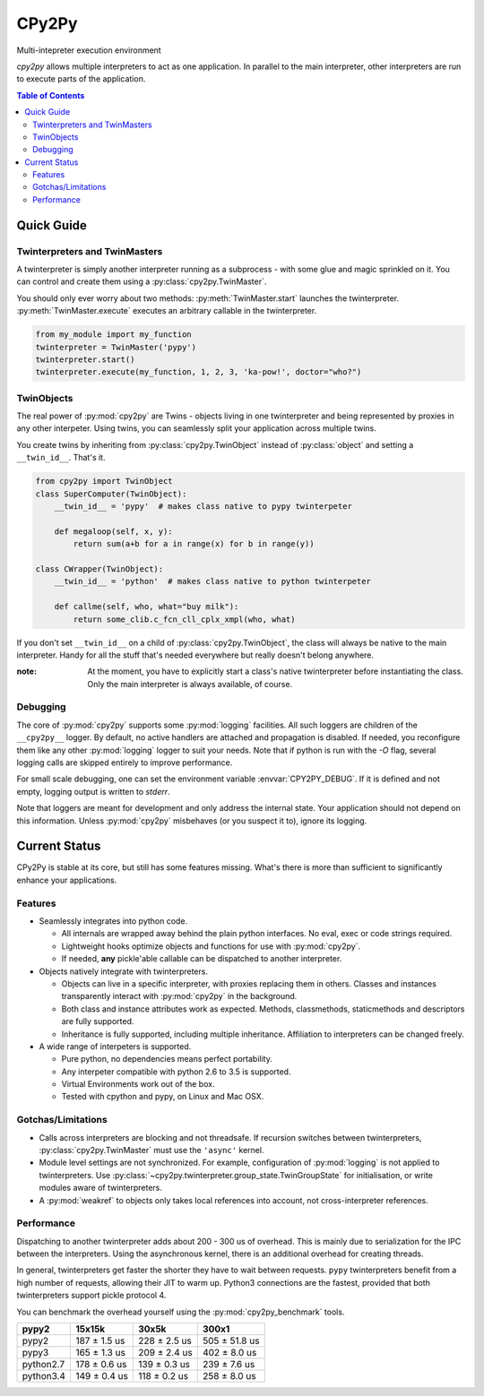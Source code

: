 .. # - # Copyright 2016 Max Fischer
.. # - #
.. # - # Licensed under the Apache License, Version 2.0 (the "License");
.. # - # you may not use this file except in compliance with the License.
.. # - # You may obtain a copy of the License at
.. # - #
.. # - #     http://www.apache.org/licenses/LICENSE-2.0
.. # - #
.. # - # Unless required by applicable law or agreed to in writing, software
.. # - # distributed under the License is distributed on an "AS IS" BASIS,
.. # - # WITHOUT WARRANTIES OR CONDITIONS OF ANY KIND, either express or implied.
.. # - # See the License for the specific language governing permissions and
.. # - # limitations under the License.

++++++
CPy2Py
++++++

|pypi| |landscape| |travis| |codecov|

Multi-intepreter execution environment

`cpy2py` allows multiple interpreters to act as one application. In parallel
to the main interpreter, other interpreters are run to execute parts of
the application.

.. |landscape| image:: https://landscape.io/github/maxfischer2781/cpy2py/master/landscape.svg?style=flat
   :target: https://landscape.io/github/maxfischer2781/cpy2py/master
   :alt: Code Health

.. |travis| image:: https://travis-ci.org/maxfischer2781/cpy2py.svg?branch=master
    :target: https://travis-ci.org/maxfischer2781/cpy2py
    :alt: Test Health

.. |pypi| image:: https://img.shields.io/pypi/v/cpy2py.svg
    :target: https://pypi.python.org/pypi/cpy2py
    :alt: PyPI Package

.. |codecov| image:: https://codecov.io/gh/maxfischer2781/cpy2py/branch/master/graph/badge.svg
  :target: https://codecov.io/gh/maxfischer2781/cpy2py
  :alt: Code Coverage

.. contents:: **Table of Contents**
    :depth: 2

Quick Guide
===========

Twinterpreters and TwinMasters
------------------------------

A twinterpreter is simply another interpreter running as a subprocess -
with some glue and magic sprinkled on it. You can control and create them
using a :py:class:`cpy2py.TwinMaster`.

You should only ever worry about two methods: :py:meth:`TwinMaster.start`
launches the twinterpreter. :py:meth:`TwinMaster.execute` executes
an arbitrary callable in the twinterpreter.

.. code:: python

    from my_module import my_function
    twinterpreter = TwinMaster('pypy')
    twinterpreter.start()
    twinterpreter.execute(my_function, 1, 2, 3, 'ka-pow!', doctor="who?")

TwinObjects
-----------

The real power of :py:mod:`cpy2py` are Twins - objects living in one
twinterpreter and being represented by proxies in any other interpeter.
Using twins, you can seamlessly split your application across multiple
twins.

You create twins by inheriting from
:py:class:`cpy2py.TwinObject` instead of :py:class:`object` and
setting a ``__twin_id__``. That's it.

.. code:: python

    from cpy2py import TwinObject
    class SuperComputer(TwinObject):
        __twin_id__ = 'pypy'  # makes class native to pypy twinterpeter

        def megaloop(self, x, y):
            return sum(a+b for a in range(x) for b in range(y))

    class CWrapper(TwinObject):
        __twin_id__ = 'python'  # makes class native to python twinterpeter

        def callme(self, who, what="buy milk"):
            return some_clib.c_fcn_cll_cplx_xmpl(who, what)

If you don't set ``__twin_id__`` on a child of
:py:class:`cpy2py.TwinObject`,
the class will always be native to the main interpreter. Handy for all
the stuff that's needed everywhere but really doesn't belong anywhere.

:note: At the moment, you have to explicitly start a class's native
       twinterpreter before instantiating the class. Only the main
       interpreter is always available, of course.

Debugging
---------

The core of :py:mod:`cpy2py` supports some :py:mod:`logging` facilities.
All such loggers are children of the ``__cpy2py__`` logger. By default,
no active handlers are attached and propagation is disabled. If needed,
you reconfigure them like any other :py:mod:`logging` logger to suit your
needs.
Note that if python is run with the `-O` flag, several logging calls are
skipped entirely to improve performance.


For small scale debugging, one can set the environment variable
:envvar:`CPY2PY_DEBUG`. If it is defined and not empty, logging output
is written to `stderr`.

Note that loggers are meant for development and only address the internal
state. Your application should not depend on this information. Unless
:py:mod:`cpy2py` misbehaves (or you suspect it to), ignore its logging.

Current Status
==============

CPy2Py is stable at its core, but still has some features missing.
What's there is more than sufficient to significantly enhance your applications.

Features
--------

* Seamlessly integrates into python code.

  * All internals are wrapped away behind the plain python interfaces.
    No eval, exec or code strings required.

  * Lightweight hooks optimize objects and functions for use with :py:mod:`cpy2py`.

  * If needed, **any** pickle'able callable can be dispatched to another interpreter.

* Objects natively integrate with twinterpreters.

  * Objects can live in a specific interpreter, with proxies replacing them in others.
    Classes and instances transparently interact with :py:mod:`cpy2py` in the background.

  * Both class and instance attributes work as expected.
    Methods, classmethods, staticmethods and descriptors are fully supported.

  * Inheritance is fully supported, including multiple inheritance.
    Affiliation to interpreters can be changed freely.

* A wide range of interpeters is supported.

  * Pure python, no dependencies means perfect portability.

  * Any interpeter compatible with python 2.6 to 3.5 is supported.

  * Virtual Environments work out of the box.

  * Tested with cpython and pypy, on Linux and Mac OSX.

Gotchas/Limitations
-------------------

* Calls across interpreters are blocking and not threadsafe.
  If recursion switches between twinterpreters, :py:class:`cpy2py.TwinMaster` must use the ``'async'`` kernel.

* Module level settings are not synchronized.
  For example, configuration of :py:mod:`logging` is not applied to twinterpreters.
  Use :py:class:`~cpy2py.twinterpreter.group_state.TwinGroupState` for initialisation, or write modules aware of twinterpreters.

* A :py:mod:`weakref` to objects only takes local references into account, not cross-interpreter references.

Performance
-----------

Dispatching to another twinterpreter adds about 200 - 300 us of overhead.
This is mainly due to serialization for the IPC between the interpreters.
Using the asynchronous kernel, there is an additional overhead for creating threads.

In general, twinterpreters get faster the shorter they have to wait between requests.
``pypy`` twinterpreters benefit from a high number of requests, allowing their JIT to warm up.
Python3 connections are the fastest, provided that both twinterpreters support pickle protocol 4.

You can benchmark the overhead yourself using the :py:mod:`cpy2py_benchmark` tools.

==================== ==================== ==================== ====================
               pypy2               15x15k                30x5k                300x1
==================== ==================== ==================== ====================
               pypy2        187 ±  1.5 us        228 ±  2.5 us        505 ± 51.8 us
               pypy3        165 ±  1.3 us        209 ±  2.4 us        402 ±  8.0 us
           python2.7        178 ±  0.6 us        139 ±  0.3 us        239 ±  7.6 us
           python3.4        149 ±  0.4 us        118 ±  0.2 us        258 ±  8.0 us
==================== ==================== ==================== ====================
